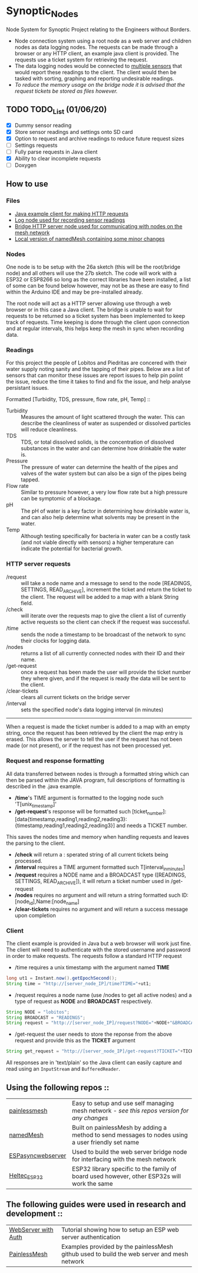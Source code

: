 * Synoptic_Nodes
Node System for Synoptic Project relating to the Engineers without Borders.

+ Node connection system using a root node as a web server and children nodes as data logging nodes. The requests can be made through a browser or any HTTP client, an example java client is provided. The requests use a ticket system for retrieving the request.
+ The data logging nodes would be connected to [[#readings][multiple sensors]] that would report these readings to the client. The client would then be tasked with sorting, graphing and reporting undesirable readings.
+ /To reduce the memory usage on the bridge node it is advised that the request tickets be stored as files however./

** TODO TODO_List (01/06/20)
+ [X] Dummy sensor reading
+ [X] Store sensor readings and settings onto SD card
+ [X] Option to request and archive readings to reduce future request sizes
+ [ ] Settings requests
+ [-] Fully parse requests in Java client
+ [X] Ability to clear incomplete requests 
+ [ ] Doxygen



** How to use

*** Files
#+BEGIN_CENTER
- [[./java_client/example.java][Java example client for making HTTP requests]]
- [[./sketch_may27b/sketch_may27b.ino][Log node used for recording sensor readings]]
- [[./sketch_may26a/sketch_may26a.ino][Bridge HTTP server node used for communicating with nodes on the mesh network]]
- [[./sketch_may27b/data/namedMesh.h][Local version of namedMesh containing some minor changes]]
#+END_CENTER

*** Nodes

One node is to be setup with the 26a sketch (this will be the root/bridge node) and all others will use the 27b sketch.
The code will work with a ESP32 or ESP8266 so long as the correct libraries have been installed, a list of some can be found below however,
may not be as these are easy to find within the Arduino IDE and may be pre-installed already.

The root node will act as a HTTP server allowing use through a web browser or in this case a Java client. The bridge is unable to wait for requests
to be returned so a ticket system has been implemented to keep track of requests.
Time keeping is done through the client upon connection and at regular intervals, this helps keep the mesh in sync when recording data.

*** Readings
:PROPERTIES:
:CUSTOM_ID: readings
:END:

For this project the people of Lobitos and Piedritas are concered with their water supply noting sanity and the tapping of their pipes. Below are a list of sensors that can monitor these issues are report issues to help pin poiint the issue, reduce the time it takes to find and fix the issue, and help analyse persistant issues.

Formatted [Turbidity, TDS, pressure, flow rate, pH, Temp] ::

+ Turbidity :: Measures the amount of light scattered through the water. This can describe the cleanliness of water as suspended or dissolved particles will reduce cleanliness.
+ TDS       :: TDS, or total dissolved solids, is the concentration of dissolved substances in the water and can determine how drinkable the water is.
+ Pressure  :: The pressure of water can determine the health of the pipes and valves of the water system but can also be a sign of the pipes being tapped.
+ Flow rate :: Similar to pressure however, a very low flow rate but a high pressure can be symptomic of a blockage.
+ pH        :: The pH of water is a key factor in determining how drinkable water is, and can also help determine what solvents may be present in the water.
+ Temp      :: Although testing specifically for bacteria in water can be a costly task (and not viable directly with sensors) a higher temperature can indicate the potential for bacterial growth.


*** HTTP server requests

+ /request       :: will take a node name and a message to send to the node [READINGS, SETTINGS, READ_ARCHIVE], increment the ticket and return the ticket to the client. The request will be added to a map with a blank String field.
+ /check         :: will iterate over the requests map to give the client a list of currently active requests so the client can check if the request was successful.
+ /time          :: sends the node a timestamp to be broadcast of the network to sync their clocks for logging data.
+ /nodes         :: returns a list of all currently connected nodes with their ID and their name.
+ /get-request   :: once a request has been made the user will provide the ticket number they where given, and if the request is ready the data will be sent to the client.
+ /clear-tickets :: clears all current tickets on the bridge server
+ /interval      :: sets the specified node's data logging interval (in minutes)

-----

When a request is made the ticket number is added to a map with an empty string, once the request has been retrieved by the client the map entry is erased.
This allows the server to tell the user if the request has not been made (or not present), or if the request has not been processed yet.

*** Request and response formatting

All data transferred between nodes is through a formatted string which can then be parsed within the JAVA program, full descriptions of formatting is described in the .java example.
+ */time*'s TIME argument is formatted to the logging node such 'T[unix_timestamp]'
+ */get-request*'s response will be formatted such [ticket_number]:[data{timestamp,reading1,reading2,reading3}:{timestamp,reading1,reading2,reading3}] and needs a TICKET number.
This saves the nodes time and memory when handling requests and leaves the parsing to the client.
+ */check* will return a : sperated string of all current tickets being processed. 
+ */interval* requires a TIME argument formatted such T[interval_in_minutes]
+ */request* requires a NODE name and a BROADCAST type ([READINGS, SETTINGS, READ_ARCHIVE]), it will return a ticket number used in /get-request
+ */nodes*  requires no argument and will return a string formatted such ID:[node_id],Name:[node_name]
+ */clear-tickets* requires no argument and will return a success message upon completion


*** Client

The client example is provided in Java but a web browser will work just fine. The client will need to authenticate with the stored username and password
in order to make requests. The requests follow a standard HTTP request

+ /time requires a unix timestamp with the argument named *TIME*
#+begin_src java
long ut1 = Instant.now().getEpochSecond();
String time = "http://[server_node_IP]/time?TIME="+ut1;
#+end_src
+ /request requires a node name (use /nodes to get all active nodes) and a type of request as *NODE* and *BROADCAST* respectively.
#+begin_src java
String NODE = "lobitos";
String BROADCAST = "READINGS";
String request = "http://[server_node_IP]/request?NODE="+NODE+"&BROADCAST="+BROADCAST;
#+end_src
+ /get-request the user needs to store the reponse from the above request and provide this as the *TICKET* argument
#+begin_src java
String get_request = "http://[server_node_IP]/get-request?TICKET="+TICKET;
#+end_src

All responses are in 'text/plain' so the Java client can easily capture and read using an ~InputStream~ and ~BufferedReader~.

** Using the following repos ::

| [[https://gitlab.com/painlessMesh/painlessMesh/-/tree/master/][painlessmesh]]      | Easy to setup and use self managing mesh network - /see this repos version for any changes/       |
| [[https://gitlab.com/painlessMesh/painlessMesh/-/tree/master/examples/namedMesh][namedMesh]]         | Built on painlessMesh by adding a method to send messages to nodes using a user friendly set name |
| [[https://github.com/me-no-dev/ESPAsyncWebServer][ESPasyncwebserver]] | Used to build the web server bridge node for interfacing with the mesh network                    |
| [[https://github.com/HelTecAutomation/Heltec_ESP32][Heltec_ESP32]]      | ESP32 library specific to the family of board used however, other ESP32s will work the same       |


** The following guides were used in research and development ::

| [[https://randomnerdtutorials.com/esp32-esp8266-web-server-http-authentication/][WebServer with Auth]] | Tutorial showing how to setup an ESP web server authentication                             |
| [[https://gitlab.com/painlessMesh/painlessMesh/-/blob/master/examples/][PainlessMesh]]        | Examples provided by the painlessMesh github used to build the web server and mesh network |
